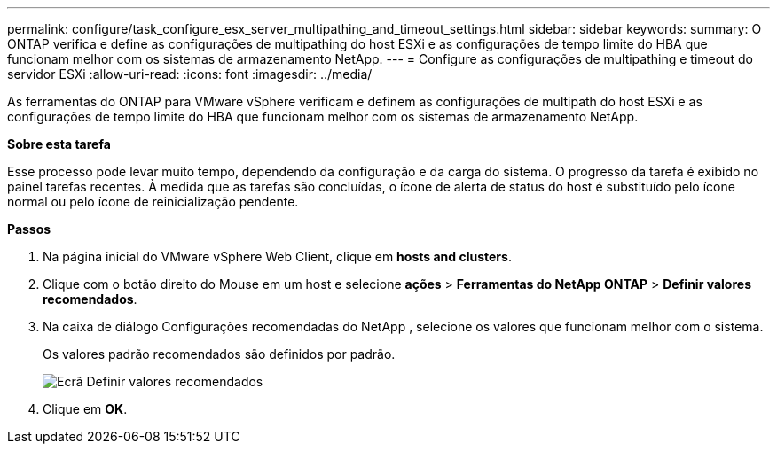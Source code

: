 ---
permalink: configure/task_configure_esx_server_multipathing_and_timeout_settings.html 
sidebar: sidebar 
keywords:  
summary: O ONTAP verifica e define as configurações de multipathing do host ESXi e as configurações de tempo limite do HBA que funcionam melhor com os sistemas de armazenamento NetApp. 
---
= Configure as configurações de multipathing e timeout do servidor ESXi
:allow-uri-read: 
:icons: font
:imagesdir: ../media/


[role="lead"]
As ferramentas do ONTAP para VMware vSphere verificam e definem as configurações de multipath do host ESXi e as configurações de tempo limite do HBA que funcionam melhor com os sistemas de armazenamento NetApp.

*Sobre esta tarefa*

Esse processo pode levar muito tempo, dependendo da configuração e da carga do sistema. O progresso da tarefa é exibido no painel tarefas recentes. À medida que as tarefas são concluídas, o ícone de alerta de status do host é substituído pelo ícone normal ou pelo ícone de reinicialização pendente.

*Passos*

. Na página inicial do VMware vSphere Web Client, clique em *hosts and clusters*.
. Clique com o botão direito do Mouse em um host e selecione *ações* > *Ferramentas do NetApp ONTAP* > *Definir valores recomendados*.
. Na caixa de diálogo Configurações recomendadas do NetApp , selecione os valores que funcionam melhor com o sistema.
+
Os valores padrão recomendados são definidos por padrão.

+
image::../media/vsc_recommended_hosts_settings.gif[Ecrã Definir valores recomendados]

. Clique em *OK*.

